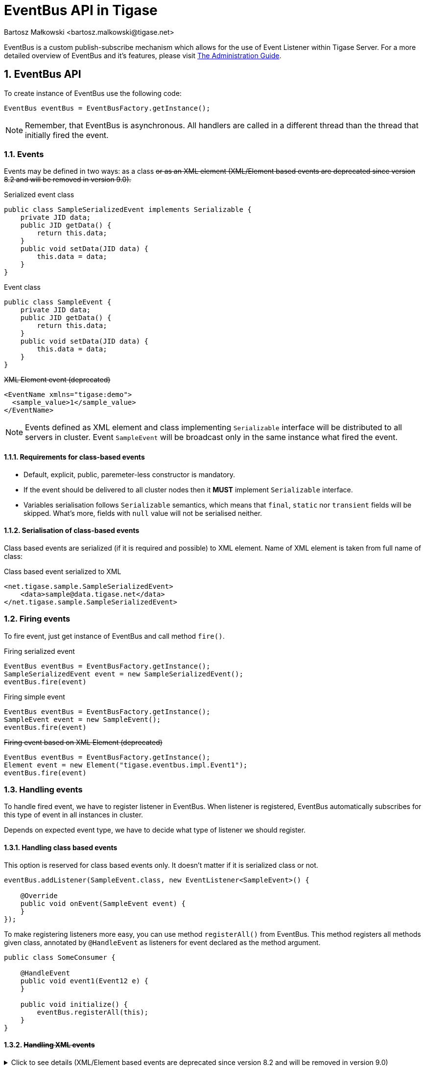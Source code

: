 [[eventBusAPI]]
= EventBus API in Tigase
:author: Bartosz Małkowski <bartosz.malkowski@tigase.net>
:version: v1.1 June 2021. Reformatted for v8.0.0.

:toc:
:numbered:
:website: http://tigase.net/

EventBus is a custom publish-subscribe mechanism which allows for the use of Event Listener within Tigase Server.
For a more detailed overview of EventBus and it's features, please visit link:http://docs.tigase.org/tigase-server/snapshot/Administration_Guide/html/#eventBus[The Administration Guide].

== EventBus API

To create instance of EventBus use the following code:

[source,java]
-------
EventBus eventBus = EventBusFactory.getInstance();
-------

NOTE: Remember, that EventBus is asynchronous.
All handlers are called in a different thread than the thread that initially fired the event.

=== Events

Events may be defined in two ways: as a class +++<del>+++or as an XML element+++<del>+++ (XML/Element based events are deprecated since version 8.2 and will be removed in version 9.0).

.Serialized event class
[source,java]
----
public class SampleSerializedEvent implements Serializable {
    private JID data;
    public JID getData() {
        return this.data;
    }
    public void setData(JID data) {
        this.data = data;
    }
}
----

.Event class
[source,java]
----
public class SampleEvent {
    private JID data;
    public JID getData() {
        return this.data;
    }
    public void setData(JID data) {
        this.data = data;
    }
}
----

.+++<del>+++XML Element event+++<del>+++ (deprecated)
[source,xml]
-------
<EventName xmlns="tigase:demo">
  <sample_value>1</sample_value>
</EventName>
-------


NOTE: Events defined as XML element and class implementing `Serializable` interface will be distributed to all servers in cluster.
Event `SampleEvent` will be broadcast only in the same instance what fired the event.

==== Requirements for class-based events

* Default, explicit, public, paremeter-less constructor is mandatory.
* If the event should be delivered to all cluster nodes then it *MUST* implement `Serializable` interface.
* Variables serialisation follows `Serializable` semantics, which means that `final`, `static` nor `transient` fields will be skipped. What's more, fields with `null` value will not be serialised neither.

==== Serialisation of class-based events

Class based events are serialized (if it is required and possible) to XML element.
Name of XML element is taken from full name of class:

.Class based event serialized to XML
[source,xml]
----
<net.tigase.sample.SampleSerializedEvent>
    <data>sample@data.tigase.net</data>
</net.tigase.sample.SampleSerializedEvent>
----

=== Firing events

To fire event, just get instance of EventBus and call method `fire()`.

.Firing serialized event
[source,java]
----
EventBus eventBus = EventBusFactory.getInstance();
SampleSerializedEvent event = new SampleSerializedEvent();
eventBus.fire(event)
----

.Firing simple event
[source,java]
----
EventBus eventBus = EventBusFactory.getInstance();
SampleEvent event = new SampleEvent();
eventBus.fire(event)
----

.+++<del>+++Firing event based on XML Element+++<del>+++ (deprecated)
[source,java]
----
EventBus eventBus = EventBusFactory.getInstance();
Element event = new Element("tigase.eventbus.impl.Event1");
eventBus.fire(event)
----



=== Handling events

To handle fired event, we have to register listener in EventBus.
When listener is registered, EventBus automatically subscribes for this type of event in all instances in cluster.

Depends on expected event type, we have to decide what type of listener we should register.

==== Handling class based events

This option is reserved for class based events only.
It doesn't matter if it is serialized class or not.

[source,java]
----
eventBus.addListener(SampleEvent.class, new EventListener<SampleEvent>() {

    @Override
    public void onEvent(SampleEvent event) {
    }
});

----

To make registering listeners more easy, you can use method `registerAll()` from EventBus.
This method registers all methods given class, annotated by `@HandleEvent` as listeners for event declared as the method argument.

[source,java]
----
public class SomeConsumer {

    @HandleEvent
    public void event1(Event12 e) {
    }

    public void initialize() {
        eventBus.registerAll(this);
    }
}
----

==== +++<del>+++Handling XML events+++<del>+++

.Click to see details (XML/Element based events are deprecated since version 8.2 and will be removed in version 9.0)
[%collapsible]
====

To handle XML events we have to register listener for specific event package and name.
In our example, package is empty because event name has no package declared (see also <<Filtering events>>).

[source,java]
----
eventBus.addListener("", "EventName", new EventListener<Element>() {
    @Override
    public void onEvent(Element event) {

    }
});
eventBus.addListener("tigase.eventbus.impl", "Event1", new EventListener<Element>() {
    @Override
    public void onEvent(Element event) {

    }
});
----

Because serialized class events, ale transformed to XML elements, we are able to listen for XML representation of class based event.
To do that, we have to register listener for specific package and class name:

[source,java]
----
eventBus.addListener("net.tigase.sample", "SampleSerializedEvent", new EventListener<Element>() {
    @Override
    public void onEvent(Element event) {

    }
});
----
====

[IMPORTANT]
====
XML events created on others cluster node, will have attribute `remote` set to `true` and attribute `source` set to event creator node name:

[source,xml]
-------
<EventName xmlns="tigase:demo" remote="true" source="node1.example">
  <sample_value>1</sample_value>
</EventName>
-------
====

==== Filtering events

Sometimes you may want to receive many kinds of events with the same handler.
EventBus has very simple mechanism to generalization:

[source,java]
----
eventBus.addListener("net.tigase.sample", null,  event -> {}); <1>
eventBus.addListener(null, null,  event -> {}); <2>
----
<1> This listener will be called for each event with given package name (XML based, or serialized class based).
<2> This listener will be called for ALL events (XML based, or serialized class based).

In case of class based events, EventBus is checking class inheritance.

[source,java]
----
class MainEvent { }
class SpecificEvent extends MainEvent {}

eventBus.addListener(SpecificEvent.class, event -> {}); <1>
eventBus.addListener(MainEvent.class, event -> {}); <2>

eventBus.fire(new SpecificEvent());
----

<1> Will be called, because this is listener stricte for `SpecificEvent`.
<2> Will be called, because `SpecificEvent` extends  `MainEvent`.